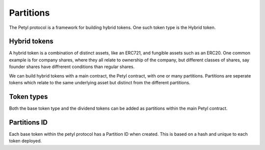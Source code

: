 
==========
Partitions
==========

The Petyl protocol is a framework for building hybrid tokens. One such token type is the Hybrid token. 

Hybrid tokens
=============
A hybrid token is a combination of distinct assets, like an ERC721, and fungible assets such as an ERC20.
One common example is for company shares, where they all relate to ownership of the company, but different classes of shares, say founder shares have diffrerent conditions than regular shares.

We can build hybrid tokens with a main contract, the Petyl contract, with one or many partitions. 
Partitions are seperate tokens which relate to the same underlying asset but distinct from the different partitions. 


Token types
===========

Both the base token type and the dividend tokens can be added as partitions within the main Petyl contract.


Partitions ID
=============

Each base token within the petyl protocol has a Partition ID when created.
This is based on a hash and unique to each token deployed.